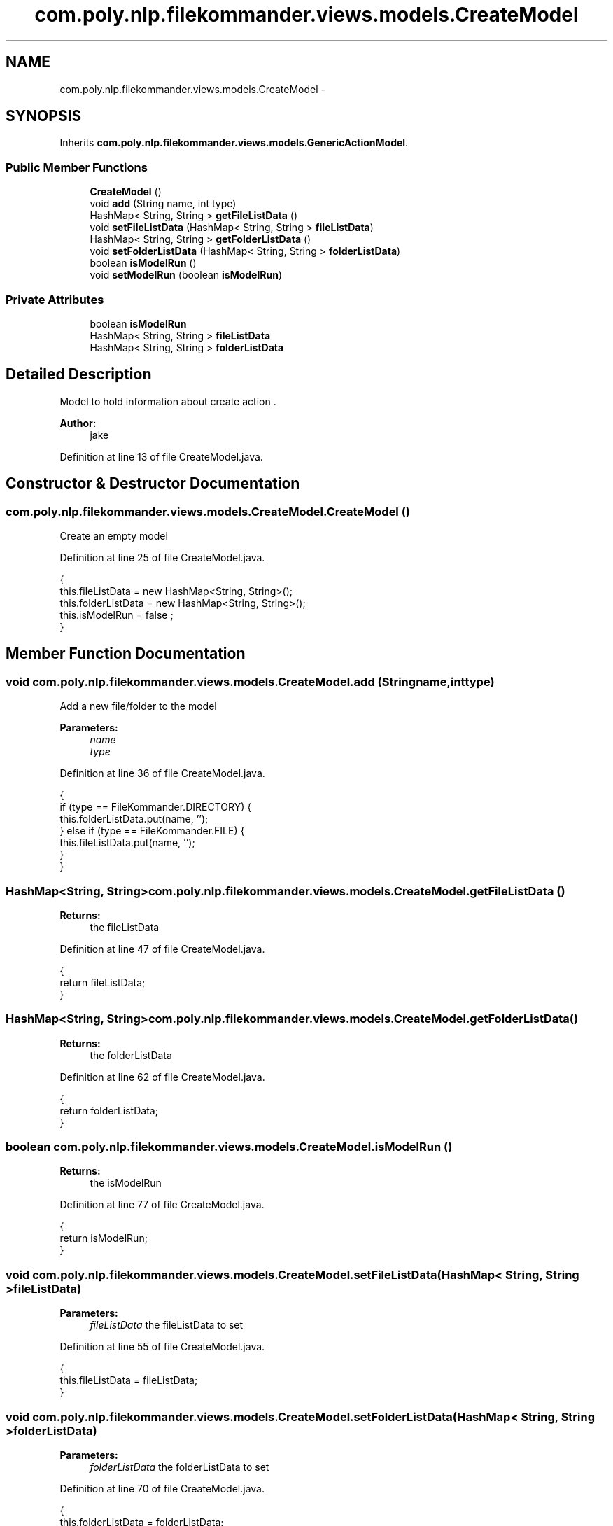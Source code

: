 .TH "com.poly.nlp.filekommander.views.models.CreateModel" 3 "Thu Dec 20 2012" "Version 0.001" "FileKommander" \" -*- nroff -*-
.ad l
.nh
.SH NAME
com.poly.nlp.filekommander.views.models.CreateModel \- 
.SH SYNOPSIS
.br
.PP
.PP
Inherits \fBcom\&.poly\&.nlp\&.filekommander\&.views\&.models\&.GenericActionModel\fP\&.
.SS "Public Member Functions"

.in +1c
.ti -1c
.RI "\fBCreateModel\fP ()"
.br
.ti -1c
.RI "void \fBadd\fP (String name, int type)"
.br
.ti -1c
.RI "HashMap< String, String > \fBgetFileListData\fP ()"
.br
.ti -1c
.RI "void \fBsetFileListData\fP (HashMap< String, String > \fBfileListData\fP)"
.br
.ti -1c
.RI "HashMap< String, String > \fBgetFolderListData\fP ()"
.br
.ti -1c
.RI "void \fBsetFolderListData\fP (HashMap< String, String > \fBfolderListData\fP)"
.br
.ti -1c
.RI "boolean \fBisModelRun\fP ()"
.br
.ti -1c
.RI "void \fBsetModelRun\fP (boolean \fBisModelRun\fP)"
.br
.in -1c
.SS "Private Attributes"

.in +1c
.ti -1c
.RI "boolean \fBisModelRun\fP"
.br
.ti -1c
.RI "HashMap< String, String > \fBfileListData\fP"
.br
.ti -1c
.RI "HashMap< String, String > \fBfolderListData\fP"
.br
.in -1c
.SH "Detailed Description"
.PP 
Model to hold information about create action \&.
.PP
\fBAuthor:\fP
.RS 4
jake 
.RE
.PP

.PP
Definition at line 13 of file CreateModel\&.java\&.
.SH "Constructor & Destructor Documentation"
.PP 
.SS "com\&.poly\&.nlp\&.filekommander\&.views\&.models\&.CreateModel\&.CreateModel ()"
Create an empty model 
.PP
Definition at line 25 of file CreateModel\&.java\&.
.PP
.nf
                         {
        this\&.fileListData = new HashMap<String, String>();
        this\&.folderListData = new HashMap<String, String>();
        this\&.isModelRun = false ;
    }
.fi
.SH "Member Function Documentation"
.PP 
.SS "void com\&.poly\&.nlp\&.filekommander\&.views\&.models\&.CreateModel\&.add (Stringname, inttype)"
Add a new file/folder to the model 
.PP
\fBParameters:\fP
.RS 4
\fIname\fP 
.br
\fItype\fP 
.RE
.PP

.PP
Definition at line 36 of file CreateModel\&.java\&.
.PP
.nf
                                           {
        if (type == FileKommander\&.DIRECTORY) {
            this\&.folderListData\&.put(name, '');
        } else if (type == FileKommander\&.FILE) {
            this\&.fileListData\&.put(name, '');
        }
    }
.fi
.SS "HashMap<String, String> com\&.poly\&.nlp\&.filekommander\&.views\&.models\&.CreateModel\&.getFileListData ()"
\fBReturns:\fP
.RS 4
the fileListData 
.RE
.PP

.PP
Definition at line 47 of file CreateModel\&.java\&.
.PP
.nf
                                                     {
        return fileListData;
    }
.fi
.SS "HashMap<String, String> com\&.poly\&.nlp\&.filekommander\&.views\&.models\&.CreateModel\&.getFolderListData ()"
\fBReturns:\fP
.RS 4
the folderListData 
.RE
.PP

.PP
Definition at line 62 of file CreateModel\&.java\&.
.PP
.nf
                                                       {
        return folderListData;
    }
.fi
.SS "boolean com\&.poly\&.nlp\&.filekommander\&.views\&.models\&.CreateModel\&.isModelRun ()"
\fBReturns:\fP
.RS 4
the isModelRun 
.RE
.PP

.PP
Definition at line 77 of file CreateModel\&.java\&.
.PP
.nf
                                {
        return isModelRun;
    }
.fi
.SS "void com\&.poly\&.nlp\&.filekommander\&.views\&.models\&.CreateModel\&.setFileListData (HashMap< String, String >fileListData)"
\fBParameters:\fP
.RS 4
\fIfileListData\fP the fileListData to set 
.RE
.PP

.PP
Definition at line 55 of file CreateModel\&.java\&.
.PP
.nf
                                                                      {
        this\&.fileListData = fileListData;
    }
.fi
.SS "void com\&.poly\&.nlp\&.filekommander\&.views\&.models\&.CreateModel\&.setFolderListData (HashMap< String, String >folderListData)"
\fBParameters:\fP
.RS 4
\fIfolderListData\fP the folderListData to set 
.RE
.PP

.PP
Definition at line 70 of file CreateModel\&.java\&.
.PP
.nf
                                                                          {
        this\&.folderListData = folderListData;
    }
.fi
.SS "void com\&.poly\&.nlp\&.filekommander\&.views\&.models\&.CreateModel\&.setModelRun (booleanisModelRun)"
\fBParameters:\fP
.RS 4
\fIisModelRun\fP the isModelRun to set 
.RE
.PP

.PP
Definition at line 85 of file CreateModel\&.java\&.
.PP
.nf
                                                {
        this\&.isModelRun = isModelRun;
    }
.fi
.SH "Member Data Documentation"
.PP 
.SS "HashMap<String, String> com\&.poly\&.nlp\&.filekommander\&.views\&.models\&.CreateModel\&.fileListData\fC [private]\fP"

.PP
Definition at line 18 of file CreateModel\&.java\&.
.SS "HashMap<String, String> com\&.poly\&.nlp\&.filekommander\&.views\&.models\&.CreateModel\&.folderListData\fC [private]\fP"

.PP
Definition at line 20 of file CreateModel\&.java\&.
.SS "boolean com\&.poly\&.nlp\&.filekommander\&.views\&.models\&.CreateModel\&.isModelRun\fC [private]\fP"

.PP
Definition at line 15 of file CreateModel\&.java\&.

.SH "Author"
.PP 
Generated automatically by Doxygen for FileKommander from the source code\&.
